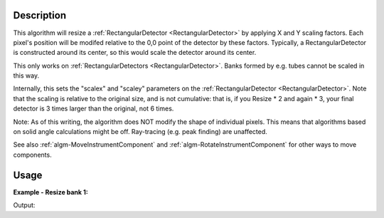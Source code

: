 .. algorithm::

.. summary::

.. alias::

.. properties::

Description
-----------

This algorithm will resize a
:ref:`RectangularDetector <RectangularDetector>` by applying X and Y
scaling factors. Each pixel's position will be modifed relative to the
0,0 point of the detector by these factors. Typically, a
RectangularDetector is constructed around its center, so this would
scale the detector around its center.

This only works on :ref:`RectangularDetectors <RectangularDetector>`. Banks
formed by e.g. tubes cannot be scaled in this way.

Internally, this sets the "scalex" and "scaley" parameters on the
:ref:`RectangularDetector <RectangularDetector>`. Note that the scaling is
relative to the original size, and is not cumulative: that is, if you
Resize \* 2 and again \* 3, your final detector is 3 times larger than
the original, not 6 times.

Note: As of this writing, the algorithm does NOT modify the shape of
individual pixels. This means that algorithms based on solid angle
calculations might be off. Ray-tracing (e.g. peak finding) are
unaffected.

See also :ref:`algm-MoveInstrumentComponent` and
:ref:`algm-RotateInstrumentComponent` for other ways
to move components.

Usage
-----

**Example - Resize bank 1:**  

.. testcode:: ExScaleBank1

	# a sample workspace with rectangular detectors
	ws = CreateSampleWorkspace()

	ResizeRectangularDetector(ws,"bank1",2.0,0.5)

	i=ws.getInstrument()
	bank1=i.getComponentByName('bank1')
	bank2=i.getComponentByName('bank2')

	print ("bank 1 was scaled and is now %.2f by %.2f" % (bank1.xsize(), bank1.ysize()))
	print ("bank 2 was not scaled and remains %.2f by %.2f" % (bank2.xsize(), bank2.ysize()))

Output:

.. testoutput:: ExScaleBank1
   
	bank 1 was scaled and is now 0.16 by 0.04
	bank 2 was not scaled and remains 0.08 by 0.08

.. categories::
